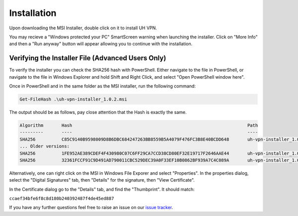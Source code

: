 Installation
============

Upon downloading the MSI Installer, double click on it to install UH VPN.

You may recieve a "Windows protected your PC" SmartScreen warning when
launching the installer.  Click on "More Info" and then a "Run anyway" button
will appear allowing you to continue with the installation.

Verifying the Installer File (Advanced Users Only)
~~~~~~~~~~~~~~~~~~~~~~~~~~~~~~~~~~~~~~~~~~~~~~~~~~

To verify the installer you can check the SHA256 hash with PowerShell.  Either
navigate to the file in PowerShell, or navigate to the file in Windows Explorer
and hold Shift and Right Click, and select "Open PowerShell window here".

Once in PowerShell and in the same folder as the MSI installer, run the following
command:

.. code-block:: powershell

    Get-FileHash .\uh-vpn-installer_1.0.2.msi

The output should be as follows, pay close attention that the Hash is exactly
the same.

.. code-block:: none

    Algorithm       Hash                                                                   Path
    ---------       ----                                                                   ----
    SHA256          C85C9140B9598009D8B6DBC684247263BB8559B5A4079F476FC3B8E40BCDD648       uh-vpn-installer_1.0.2.msi
    ... Older versions:
    SHA256          1FE952AE389CDEF4F430980C07C6FF29CA7CCD38CD80EF32E19717F2646AAE44       uh-vpn-installer_1.0.1.msi
    SHA256          32361FCCF91C9D491AD790011CBC529DEC39A0F33EF10B0862BF939A7C4C089A       uh-vpn-installer_1.0.0.msi


Alternatively, one can right click on the MSI in Windows File Exporer and select
"Properties".  In the properties dialog, select the "Digital Signatures"
tab, then "Details" for the signature, then "View Certificate".

In the Certificate dialog go to the "Details" tab, and find the
"Thumbprint".  It should match:

``ccaef34bfe6f8c8d180b240392487f4de45ed887``

If you have any further questions feel free to raise an issue on our `issue tracker`_.

.. _issue tracker: https://github.com/ultrahorizon/UH-VPN-Docs/issues/new/choose
